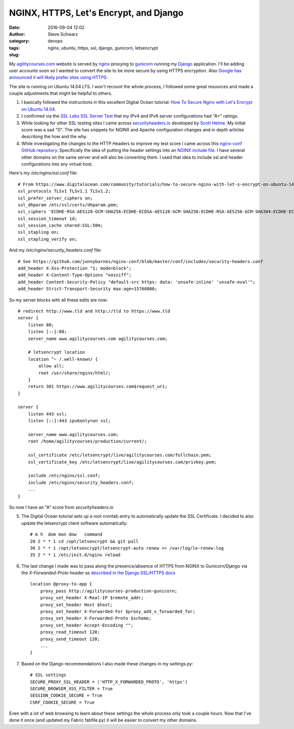 =======================================
NGINX, HTTPS, Let's Encrypt, and Django
=======================================
:date: 2016-09-04 12:02
:author: Steve Schwarz
:category: devops
:tags: nginx, ubuntu, https, ssl, django, gunicorn, letsencrypt
:slug:

My `agilitycourses.com <https://agilitycourses.com>`_ website is served by `nginx <https://nginx.org/en/>`_ proxying to `gunicorn <http://gunicorn.org/>`_ running my `Django <https://www.djangoproject.com/>`_ application. I'll be adding user accounts soon so I wanted to convert the site to be more secure by using HTTPS encryption. Also `Google has announced it will likely prefer sites using HTTPS <https://webmasters.googleblog.com/2014/08/https-as-ranking-signal.html>`_.

The site is running on Ubuntu 14.04 LTS. I won't recount the whole process, I followed some great resources and made a couple adjustments that might be helpful to others.

#. I basically followed the instructions in this excellent Digital Ocean tutorial: `How To Secure Nginx with Let's Encrypt on Ubuntu 14.04 <https://www.digitalocean.com/community/tutorials/how-to-secure-nginx-with-let-s-encrypt-on-ubuntu-14-04>`_.

#. I confirmed via the `SSL Labs SSL Server Test <https://www.ssllabs.com/ssltest/analyze.html>`_ that my IPv4 and IPv6 server configurations had "A+" ratings.

#. While looking for other SSL testing sites I came across `securityheaders.io <https://securityheaders.io/>`_ developed by `Scott Helme <https://scotthelme.co.uk/>`_. My initial score was a sad "D". The site has snippets for NGINX and Apache configuration changes and in depth articles describing the how and the why.

#. While investigating the changes to the HTTP Headers to improve my test score I came across this `nginx-conf GitHub repository <https://github.com/jonnybarnes/nginx-conf>`_. Specifically the idea of putting the header settings into an `NGINX include file <https://github.com/jonnybarnes/nginx-conf/blob/master/conf/includes/security-headers.conf>`_. I have several other domains on the same server and will also be converting them. I used that idea to include ssl and header configurations into any virtual host.

Here's my `/etc/nginx/ssl.conf` file::

      # From https://www.digitalocean.com/community/tutorials/how-to-secure-nginx-with-let-s-encrypt-on-ubuntu-14-04
      ssl_protocols TLSv1 TLSv1.1 TLSv1.2;
      ssl_prefer_server_ciphers on;
      ssl_dhparam /etc/ssl/certs/dhparam.pem;
      ssl_ciphers 'ECDHE-RSA-AES128-GCM-SHA256:ECDHE-ECDSA-AES128-GCM-SHA256:ECDHE-RSA-AES256-GCM-SHA384:ECDHE-ECDSA-AES256-GCM-SHA384:DHE-RSA-AES128-GCM-SHA256:DHE-DSS-AES128-GCM-SHA256:kEDH+AESGCM:ECDHE-RSA-AES128-SHA256:ECDHE-ECDSA-AES128-SHA256:ECDHE-RSA-AES128-SHA:ECDHE-ECDSA-AES128-SHA:ECDHE-RSA-AES256-SHA384:ECDHE-ECDSA-AES256-SHA384:ECDHE-RSA-AES256-SHA:ECDHE-ECDSA-AES256-SHA:DHE-RSA-AES128-SHA256:DHE-RSA-AES128-SHA:DHE-DSS-AES128-SHA256:DHE-RSA-AES256-SHA256:DHE-DSS-AES256-SHA:DHE-RSA-AES256-SHA:AES128-GCM-SHA256:AES256-GCM-SHA384:AES128-SHA256:AES256-SHA256:AES128-SHA:AES256-SHA:AES:CAMELLIA:DES-CBC3-SHA:!aNULL:!eNULL:!EXPORT:!DES:!RC4:!MD5:!PSK:!aECDH:!EDH-DSS-DES-CBC3-SHA:!EDH-RSA-DES-CBC3-SHA:!KRB5-DES-CBC3-SHA';
      ssl_session_timeout 1d;
      ssl_session_cache shared:SSL:50m;
      ssl_stapling on;
      ssl_stapling_verify on;


And my `/etc/nginx/security_headers.conf` file::

      # See https://github.com/jonnybarnes/nginx-conf/blob/master/conf/includes/security-headers.conf
      add_header X-Xss-Protection "1; mode=block";
      add_header X-Content-Type-Options "nosniff";
      add_header Content-Security-Policy "default-src https: data: 'unsafe-inline' 'unsafe-eval'";
      add_header Strict-Transport-Security max-age=15768000;


So my server blocks with all these edits are now::

    # redirect http://www.tld and http://tld to https://www.tld
    server {
        listen 80;
        listen [::]:80;
        server_name www.agilitycourses.com agilitycourses.com;

        # letsencrypt location
        location ^~ /.well-known/ {
            allow all;
            root /usr/share/nginx/html/;
        }
        return 301 https://www.agilitycourses.com$request_uri;
    }

    server {
        listen 443 ssl;
        listen [::]:443 ipv6only=on ssl;

        server_name www.agilitycourses.com;
        root /home/agilitycourses/production/current/;

        ssl_certificate /etc/letsencrypt/live/agilitycourses.com/fullchain.pem;
        ssl_certificate_key /etc/letsencrypt/live/agilitycourses.com/privkey.pem;

        include /etc/nginx/ssl.conf;
        include /etc/nginx/security_headers.conf;
        ...
    }

So now I have an "A" score from `securityheaders.io`

5. The Digital Ocean tutorial sets up a root crontab entry to automatically update the SSL Certificate. I decided to also update the letsencrypt client software automatically::

     # m h  dom mon dow   command
     20 2 * * 1 cd /opt/letsencrypt && git pull
     30 2 * * 1 /opt/letsencrypt/letsencrypt-auto renew >> /var/log/le-renew.log
     35 2 * * 1 /etc/init.d/nginx reload


#. The last change I made was to pass along the presence/absence of HTTPS from NGINX to Gunicorn/Django via the `X-Forwarded-Proto` header as `described in the Django SSL/HTTPS docs <https://docs.djangoproject.com/en/1.10/topics/security/#ssl-https>`_ ::

    location @proxy-to-app {
        proxy_pass http://agilitycourses-production-gunicorn;
        proxy_set_header X-Real-IP $remote_addr;
        proxy_set_header Host $host;
        proxy_set_header X-Forwarded-For $proxy_add_x_forwarded_for;
        proxy_set_header X-Forwarded-Proto $scheme;
        proxy_set_header Accept-Encoding "";
        proxy_read_timeout 120;
        proxy_send_timeout 120;
        ...
    }

#. Based on the Django recommendations I also made these changes in my `settings.py`::

     # SSL settings
     SECURE_PROXY_SSL_HEADER = ('HTTP_X_FORWARDED_PROTO', 'https')
     SECURE_BROWSER_XSS_FILTER = True
     SESSION_COOKIE_SECURE = True
     CSRF_COOKIE_SECURE = True

Even with a lot of web browsing to learn about these settings the whole process only took a couple hours.
Now that I've done it once (and updated my Fabric fabfile.py) it will be easier to convert my other domains.
